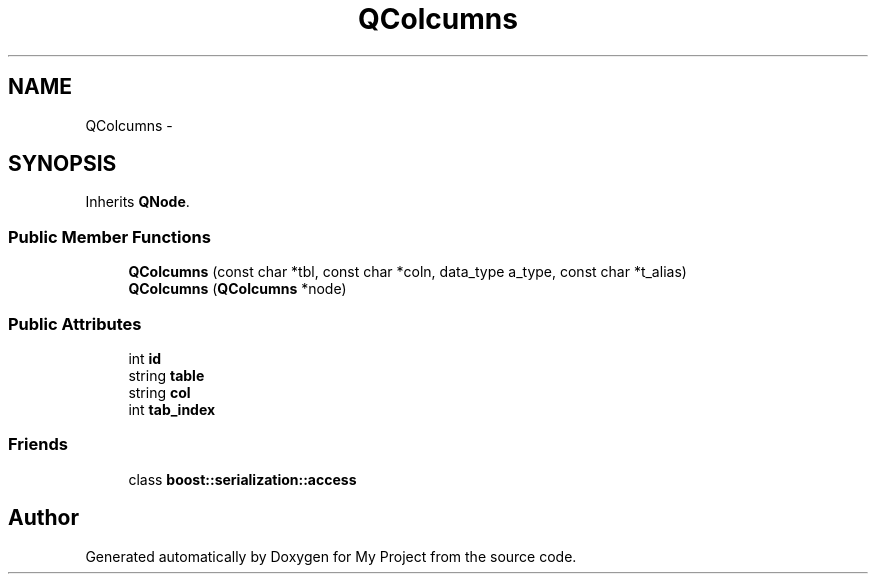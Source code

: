 .TH "QColcumns" 3 "Fri Oct 9 2015" "My Project" \" -*- nroff -*-
.ad l
.nh
.SH NAME
QColcumns \- 
.SH SYNOPSIS
.br
.PP
.PP
Inherits \fBQNode\fP\&.
.SS "Public Member Functions"

.in +1c
.ti -1c
.RI "\fBQColcumns\fP (const char *tbl, const char *coln, data_type a_type, const char *t_alias)"
.br
.ti -1c
.RI "\fBQColcumns\fP (\fBQColcumns\fP *node)"
.br
.in -1c
.SS "Public Attributes"

.in +1c
.ti -1c
.RI "int \fBid\fP"
.br
.ti -1c
.RI "string \fBtable\fP"
.br
.ti -1c
.RI "string \fBcol\fP"
.br
.ti -1c
.RI "int \fBtab_index\fP"
.br
.in -1c
.SS "Friends"

.in +1c
.ti -1c
.RI "class \fBboost::serialization::access\fP"
.br
.in -1c

.SH "Author"
.PP 
Generated automatically by Doxygen for My Project from the source code\&.
